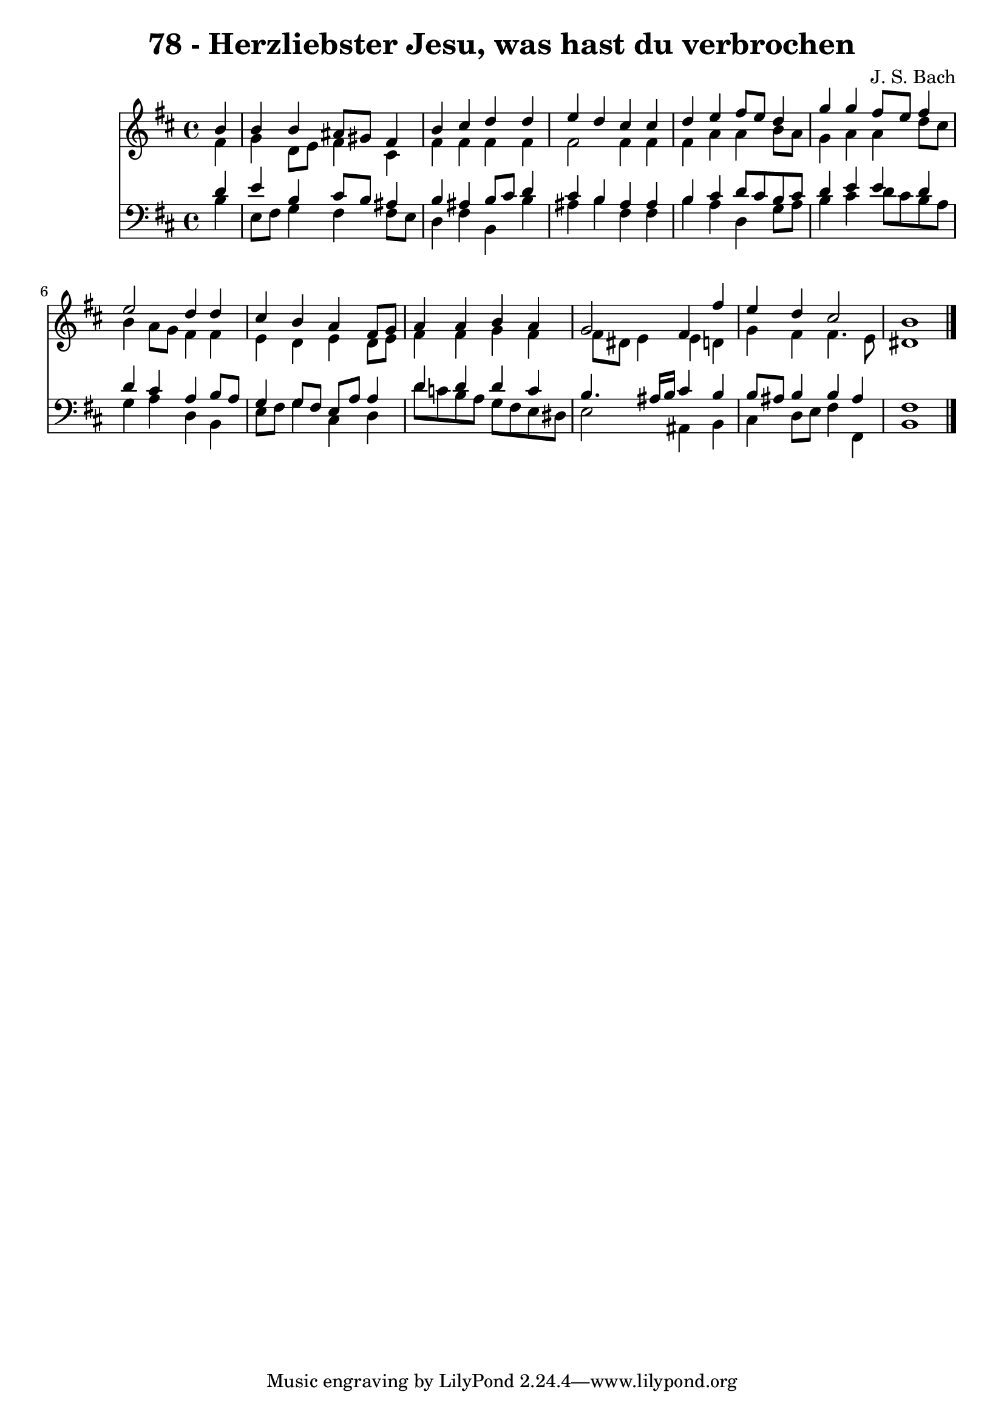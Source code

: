 \version "2.10.33"

\header {
  title = "78 - Herzliebster Jesu, was hast du verbrochen"
  composer = "J. S. Bach"
}


global = {
  \time 4/4
  \key b \minor
}


soprano = \relative c'' {
  \partial 4 b4 
    b4 b4 ais8 gis8 fis4 
  b4 cis4 d4 d4 
  e4 d4 cis4 cis4 
  d4 e4 fis8 e8 d4 
  g4 g4 fis8 e8 fis4   %5
  e2 d4 d4 
  cis4 b4 a4 fis8 g8 
  a4 a4 b4 a4 
  g2 fis4 fis'4 
  e4 d4 cis2   %10
  b1 
  
}

alto = \relative c' {
  \partial 4 fis4 
    g4 d8 e8 fis4 cis4 
  fis4 fis4 fis4 fis4 
  fis2 fis4 fis4 
  fis4 a4 a4 b8 a8 
  g4 a4 a4 d8 cis8   %5
  b4 a8 g8 fis4 fis4 
  e4 d4 e4 d8 e8 
  fis4 fis4 g4 fis4 
  fis8 dis8 e4 e4 d4 
  g4 fis4 fis4. e8   %10
  dis1 
  
}

tenor = \relative c' {
  \partial 4 d4 
    e4 b4 cis8 b8 ais4 
  b4 ais4 b8 cis8 d4 
  cis4 b4 ais4 ais4 
  b4 cis4 d8 cis8 b8 cis8 
  d4 e4 e4 d4   %5
  d4 cis4 a4 b8 a8 
  g4 g8 fis8 e8 a8 a4 
  d4 d4 d4 c4 
  b4. ais16 b16 cis4 b4 
  b8 ais8 b4 b4 ais4   %10
  fis1 
  
}

baixo = \relative c' {
  \partial 4 b4 
    e,8 fis8 g4 fis4 fis8 e8 
  d4 fis4 b,4 b'4 
  ais4 b4 fis4 fis4 
  b4 a4 d,4 g8 a8 
  b4 cis4 d8 cis8 b8 a8   %5
  g4 a4 d,4 b4 
  e8 fis8 g4 cis,4 d4 
  d'8 c8 b8 a8 g8 fis8 e8 dis8 
  e2 ais,4 b4 
  cis4 d8 e8 fis4 fis,4   %10
  b1 
  
}

\score {
  <<
    \new Staff {
      <<
        \global
        \new Voice = "1" { \voiceOne \soprano }
        \new Voice = "2" { \voiceTwo \alto }
      >>
    }
    \new Staff {
      <<
        \global
        \clef "bass"
        \new Voice = "1" {\voiceOne \tenor }
        \new Voice = "2" { \voiceTwo \baixo \bar "|."}
      >>
    }
  >>
}